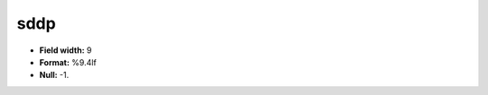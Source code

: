 .. _css2.8-sddp_attributes:

**sddp**
--------

* **Field width:** 9
* **Format:** %9.4lf
* **Null:** -1.
